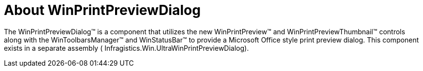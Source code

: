 ﻿////

|metadata|
{
    "name": "winprintpreviewdialog-about-winprintpreviewdialog",
    "controlName": [],
    "tags": [],
    "guid": "{D68EA077-F136-4629-ACBB-114CC83C0A10}",  
    "buildFlags": [],
    "createdOn": "0001-01-01T00:00:00Z"
}
|metadata|
////

= About WinPrintPreviewDialog

The WinPrintPreviewDialog™ is a component that utilizes the new WinPrintPreview™ and WinPrintPreviewThumbnail™ controls along with the WinToolbarsManager™ and WinStatusBar™ to provide a Microsoft Office style print preview dialog. This component exists in a separate assembly ( Infragistics.Win.UltraWinPrintPreviewDialog).